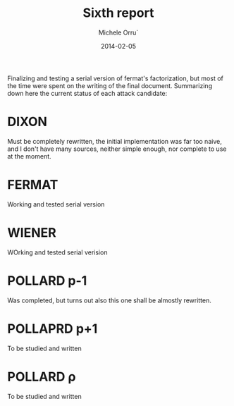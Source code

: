 # -*- coding: utf-8 ; mode: org -*-

#+TITLE:  Sixth report
#+DATE:   2014-02-05
#+AUTHOR: Michele Orru`
#+EMAIL:  maker@tumbolandia.net

Finalizing and testing a serial version of fermat's factorization, but most of
the time were spent on the writing of the final document. Summarizing down here
the current status of each attack candidate:

* DIXON
  Must be completely rewritten, the initial implementation was far too naive,
  and I don't have many sources, neither simple enough, nor complete to use at
  the moment.
* FERMAT
  Working and tested serial version
* WIENER
  WOrking and tested serial verision
* POLLARD p-1
  Was completed, but turns out also this one shall be almostly rewritten.
* POLLAPRD p+1
  To be studied and written
* POLLARD ρ
  To be studied and written
